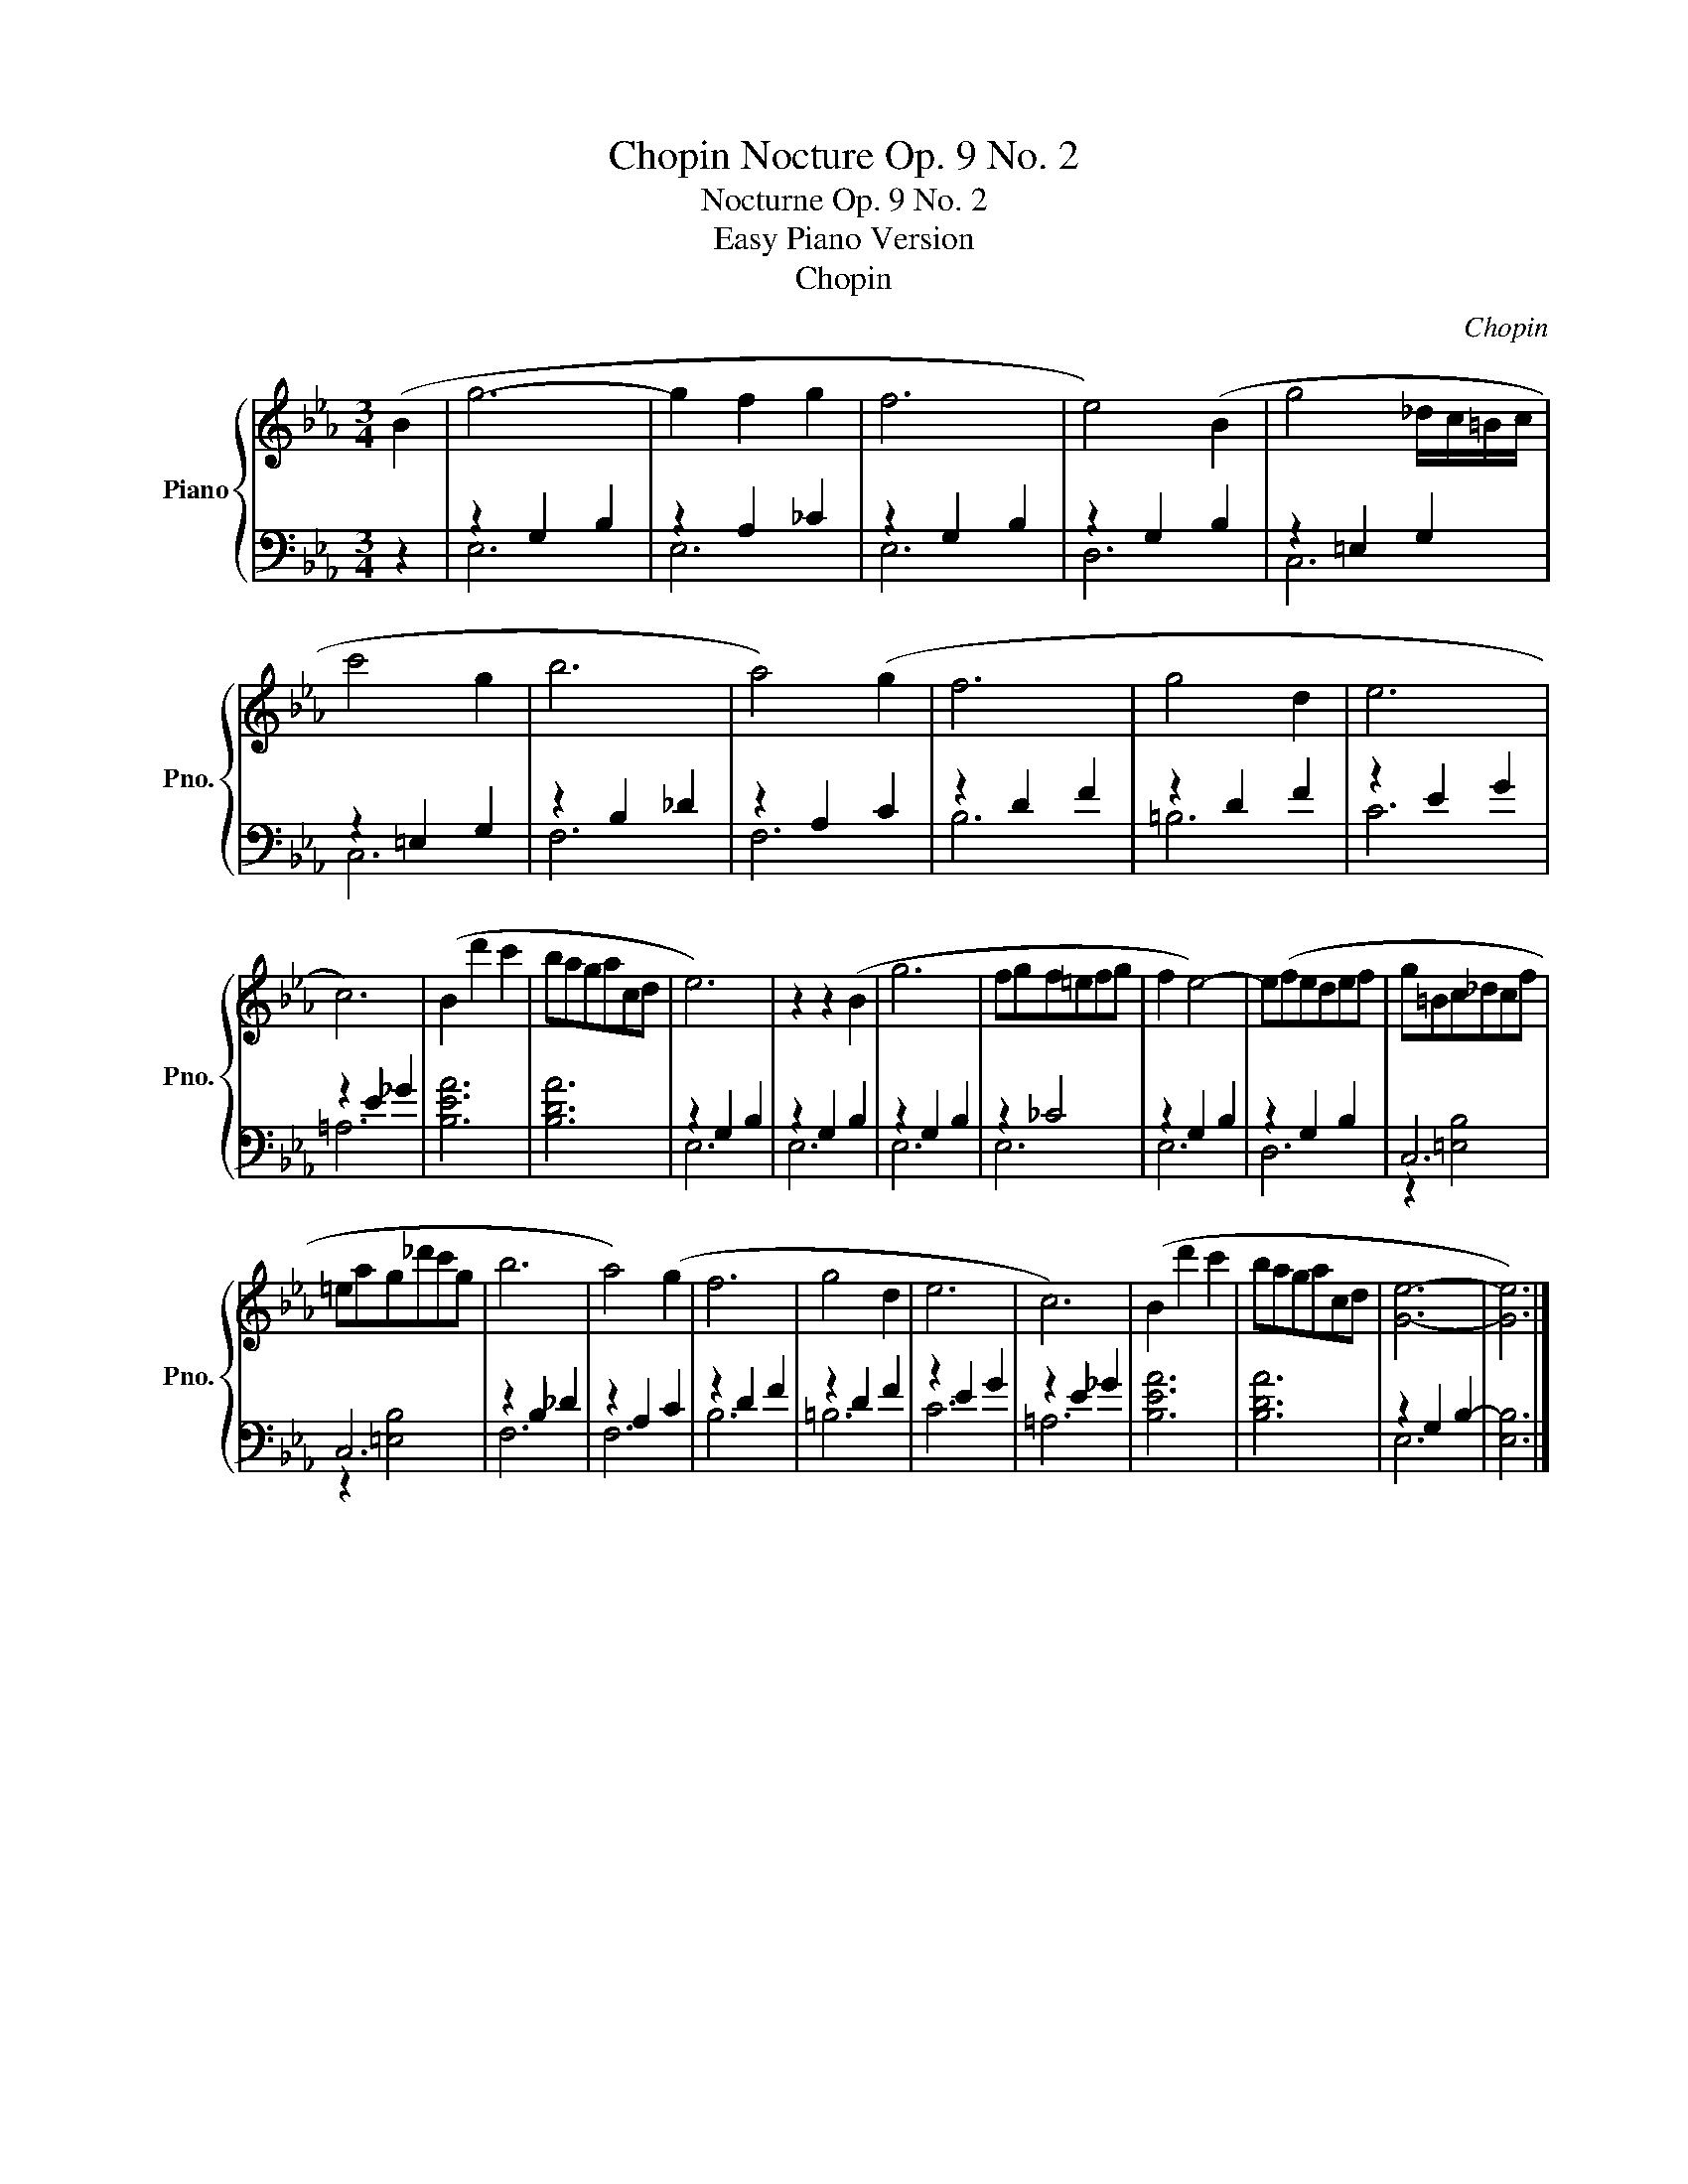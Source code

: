X:1
T:Chopin Nocture Op. 9 No. 2
T:Nocturne Op. 9 No. 2
T:Easy Piano Version
T:Chopin
C:Chopin
%%score { 1 | ( 2 3 ) }
L:1/8
M:3/4
K:Eb
V:1 treble nm="Piano" snm="Pno."
V:2 bass 
V:3 bass 
V:1
 (B2 | g6- | g2 f2 g2 | f6 | e4) (B2 | g4 _d/c/=B/c/ | c'4 g2 | b6 | a4) (g2 | f6 | g4 d2 | e6 | %12
 c6) | (B2 d'2 c'2 | bagacd | e6) | z2 z2 (B2 | g6 | fgf=efg | f2 e4-) | e(fedef | g=Bc_dcf | %22
 =eag_d'c'g | b6 | a4) (g2 | f6 | g4 d2 | e6 | c6) | (B2 d'2 c'2 | bagacd | [Ge]6- | [Ge]6) |] %33
V:2
 z2 | z2 G,2 B,2 | z2 A,2 _C2 | z2 G,2 B,2 | z2 G,2 B,2 | z2 =E,2 G,2 | z2 =E,2 G,2 | z2 B,2 _D2 | %8
 z2 A,2 C2 | z2 D2 F2 | z2 D2 F2 | z2 E2 G2 | z2 E2 _G2 | [B,EA]6 | [B,DA]6 | z2 G,2 B,2 | %16
 z2 G,2 B,2 | z2 G,2 B,2 | z2 _C4 | z2 G,2 B,2 | z2 G,2 B,2 | C,6 | C,6 | z2 B,2 _D2 | z2 A,2 C2 | %25
 z2 D2 F2 | z2 D2 F2 | z2 E2 G2 | z2 E2 _G2 | [B,EA]6 | [B,DA]6 | z2 G,2 B,2- | [E,B,]6 |] %33
V:3
 x2 | E,6 | E,6 | E,6 | D,6 | C,6 | C,6 | F,6 | F,6 | B,6 | =B,6 | C6 | =A,6 | x6 | x6 | E,6 | %16
 E,6 | E,6 | E,6 | E,6 | D,6 | z2 [=E,B,]4 | z2 [=E,B,]4 | F,6 | F,6 | B,6 | =B,6 | C6 | =A,6 | %29
 x6 | x6 | E,6 | x6 |] %33

